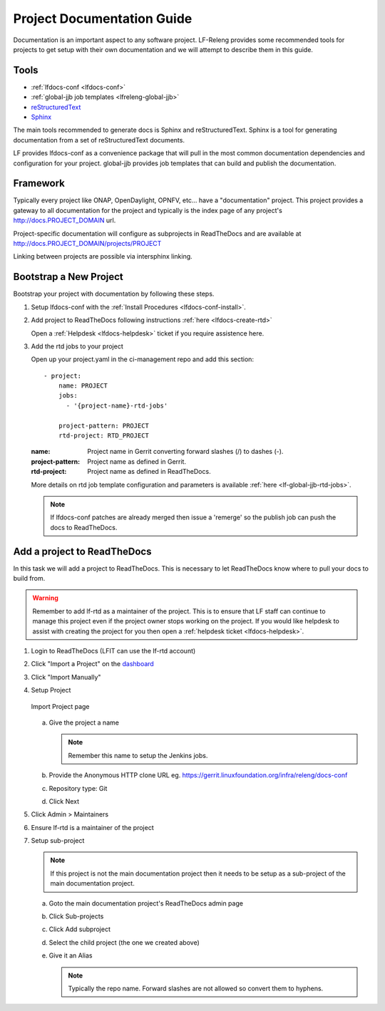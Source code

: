 .. _lfdocs-proj-docs:

###########################
Project Documentation Guide
###########################

Documentation is an important aspect to any software project. LF-Releng
provides some recommended tools for projects to get setup with their own
documentation and we will attempt to describe them in this guide.

Tools
=====

- :ref:`lfdocs-conf <lfdocs-conf>`
- :ref:`global-jjb job templates <lfreleng-global-jjb>`
- `reStructuredText <http://www.sphinx-doc.org/en/stable/rest.html>`_
- `Sphinx <http://www.sphinx-doc.org>`_

The main tools recommended to generate docs is Sphinx and reStructuredText.
Sphinx is a tool for generating documentation from a set of reStructuredText
documents.

LF provides lfdocs-conf as a convenience package that will pull in the most
common documentation dependencies and configuration for your project.
global-jjb provides job templates that can build and publish the documentation.


Framework
=========

Typically every project like ONAP, OpenDaylight, OPNFV, etc... have a
"documentation" project. This project provides a gateway to all documentation
for the project and typically is the index page of any project's
http://docs.PROJECT_DOMAIN url.

Project-specific documentation will configure as subprojects in ReadTheDocs and
are available at http://docs.PROJECT_DOMAIN/projects/PROJECT

Linking between projects are possible via intersphinx linking.


Bootstrap a New Project
=======================

Bootstrap your project with documentation by following these steps.

#. Setup lfdocs-conf with the :ref:`Install Procedures <lfdocs-conf-install>`.
#. Add project to ReadTheDocs following instructions
   :ref:`here <lfdocs-create-rtd>`

   Open a :ref:`Helpdesk <lfdocs-helpdesk>` ticket if you require
   assistence here.

#. Add the rtd jobs to your project

   Open up your project.yaml in the ci-management repo and add this section::

     - project:
         name: PROJECT
         jobs:
           - '{project-name}-rtd-jobs'

         project-pattern: PROJECT
         rtd-project: RTD_PROJECT

   :name: Project name in Gerrit converting forward slashes (/) to dashes (-).
   :project-pattern: Project name as defined in Gerrit.
   :rtd-project: Project name as defined in ReadTheDocs.

   More details on rtd job template configuration and parameters is available
   :ref:`here <lf-global-jjb-rtd-jobs>`.

   .. note::

      If lfdocs-conf patches are already merged then issue a 'remerge' so the
      publish job can push the docs to ReadTheDocs.


.. _lfdocs-create-rtd:

Add a project to ReadTheDocs
============================

In this task we will add a project to ReadTheDocs. This is necessary to let
ReadTheDocs know where to pull your docs to build from.

.. warning::

   Remember to add lf-rtd as a maintainer of the project. This is to ensure
   that LF staff can continue to manage this project even if the project owner
   stops working on the project. If you would like helpdesk to assist with
   creating the project for you then open a
   :ref:`helpdesk ticket <lfdocs-helpdesk>`.

#. Login to ReadTheDocs (LFIT can use the lf-rtd account)
#. Click "Import a Project" on the `dashboard
   <https://readthedocs.org/dashboard>`_
#. Click "Import Manually"
#. Setup Project

   .. figure:: _static/rtd/import_project.png
      :align: center
      :alt: Import Project page
      :scale: 70%

      Import Project page

   a. Give the project a name

      .. note:: Remember this name to setup the Jenkins jobs.

   b. Provide the Anonymous HTTP clone URL
      eg. https://gerrit.linuxfoundation.org/infra/releng/docs-conf
   c. Repository type: Git
   d. Click Next

#. Click Admin > Maintainers
#. Ensure lf-rtd is a maintainer of the project
#. Setup sub-project

   .. note::

      If this project is not the main documentation project then it needs to be
      setup as a sub-project of the main documentation project.

   a. Goto the main documentation project's ReadTheDocs admin page
   b. Click Sub-projects
   c. Click Add subproject
   d. Select the child project (the one we created above)
   e. Give it an Alias

      .. note::

         Typically the repo name. Forward slashes are not allowed so convert
         them to hyphens.
